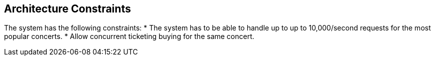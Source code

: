 ifndef::imagesdir[:imagesdir: ../images]

[[section-architecture-constraints]]
== Architecture Constraints
The system has the following constraints:
* The system has to be able to handle up to  up to 10,000/second requests for the most popular concerts.
* Allow concurrent ticketing buying for the same concert.




